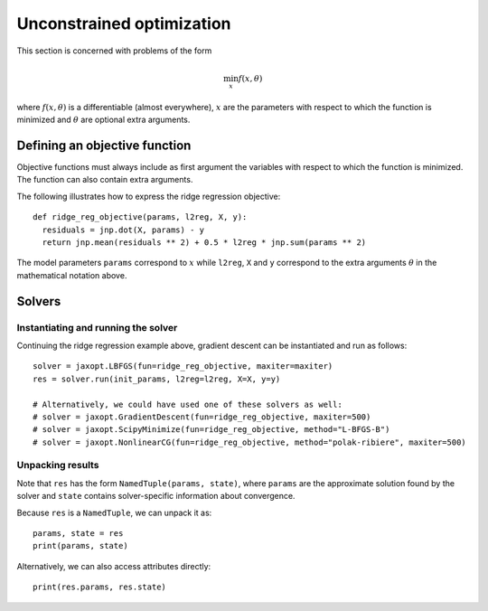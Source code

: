 .. _unconstrained_optim:

Unconstrained optimization
==========================

This section is concerned with problems of the form

.. math::

    \min_{x} f(x, \theta)

where :math:`f(x, \theta)` is a differentiable (almost everywhere), :math:`x`
are the parameters with respect to which the function is minimized and
:math:`\theta` are optional extra arguments.

Defining an objective function
------------------------------

Objective functions must always include as first argument the variables with
respect to which the function is minimized. The function can also contain extra
arguments.

The following illustrates how to express the ridge regression objective::

  def ridge_reg_objective(params, l2reg, X, y):
    residuals = jnp.dot(X, params) - y
    return jnp.mean(residuals ** 2) + 0.5 * l2reg * jnp.sum(params ** 2)

The model parameters ``params`` correspond to :math:`x` while ``l2reg``, ``X``
and ``y`` correspond to the extra arguments :math:`\theta` in the mathematical
notation above.

Solvers
-------

.. autosummary::
  :toctree: _autosummary

    jaxopt.GradientDescent
    jaxopt.LBFGS
    jaxopt.ScipyMinimize
    jaxopt.NonlinearCG

Instantiating and running the solver
~~~~~~~~~~~~~~~~~~~~~~~~~~~~~~~~~~~~

Continuing the ridge regression example above, gradient descent can be
instantiated and run as follows::

  solver = jaxopt.LBFGS(fun=ridge_reg_objective, maxiter=maxiter)
  res = solver.run(init_params, l2reg=l2reg, X=X, y=y)

  # Alternatively, we could have used one of these solvers as well:
  # solver = jaxopt.GradientDescent(fun=ridge_reg_objective, maxiter=500)
  # solver = jaxopt.ScipyMinimize(fun=ridge_reg_objective, method="L-BFGS-B")
  # solver = jaxopt.NonlinearCG(fun=ridge_reg_objective, method="polak-ribiere", maxiter=500)

Unpacking results
~~~~~~~~~~~~~~~~~

Note that ``res`` has the form ``NamedTuple(params, state)``, where ``params``
are the approximate solution found by the solver and ``state`` contains
solver-specific information about convergence.

Because ``res`` is a ``NamedTuple``, we can unpack it as::

  params, state = res
  print(params, state)

Alternatively, we can also access attributes directly::

  print(res.params, res.state)
